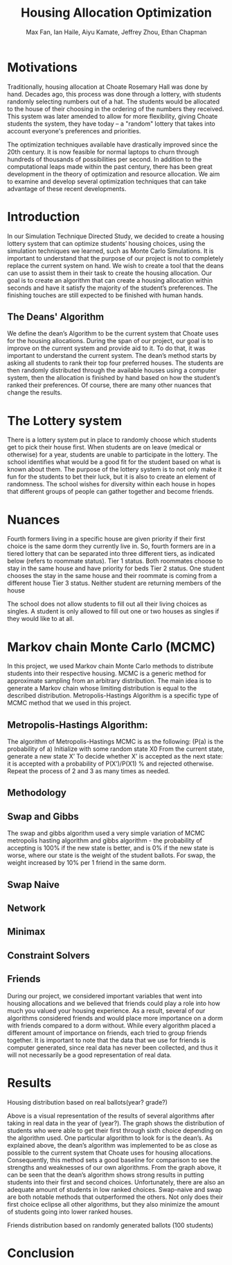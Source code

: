#+title: Housing Allocation Optimization 
#+author: Max Fan, Ian Haile, Aiyu Kamate, Jeffrey Zhou, Ethan Chapman
#+OPTIONS: toc:nil

* Motivations
Traditionally, housing allocation at Choate Rosemary Hall was done by hand.
Decades ago, this process was done through a lottery, with students randomly selecting numbers out of a hat.
The students would be allocated to the house of their choosing in the ordering of the numbers they received.
This system was later amended to allow for more flexibility, giving Choate students the system, they have today -- a "random" lottery that takes into account everyone's preferences and priorities.

The optimization techniques available have drastically improved since the 20th century.
It is now feasible for normal laptops to churn through hundreds of thousands of possibilities per second.
In addition to the computational leaps made within the past century, there has been great development in the theory of optimization and resource allocation.
We aim to examine and develop several optimization techniques that can take advantage of these recent developments.

* Introduction
In our Simulation Technique Directed Study, we decided to create a housing lottery system that can optimize students’ housing choices, using the simulation techniques we learned, such as Monte Carlo Simulations. It is important to understand that the purpose of our project is not to completely replace the current system on hand. We wish to create a tool that the deans can use to assist them in their task to create the housing allocation. Our goal is to create an algorithm that can create a housing allocation within seconds and have it satisfy the majority of the student’s preferences. The finishing touches are still expected to be finished with human hands.

** The Deans' Algorithm
We define the dean’s Algorithm to be the current system that Choate uses for the housing allocations. During the span of our project, our goal is to improve on the current system and provide aid to it. To do that, it was important to understand the current system.
The dean’s method starts by asking all students to rank their top four preferred houses. The students are then randomly distributed through the available houses using a computer system, then the allocation is finished by hand based on how the student’s ranked their preferences. Of course, there are many other nuances that change the results.

* The Lottery system
There is a lottery system put in place to randomly choose which students get to pick their house first. When students are on leave (medical or otherwise) for a year, students are unable to participate in the lottery. The school identifies what would be a good fit for the student based on what is known about them. 
The purpose of the lottery system is to not only make it fun for the students to bet their luck, but it is also to create an element of randomness. The school wishes for diversity within each house in hopes that different groups of people can gather together and become friends.

* Nuances
Fourth formers living in a specific house are given priority if their first choice  is the same dorm they currently live in. So, fourth formers are in a tiered lottery that can be separated into three different tiers, as indicated below (refers to roommate status).
Tier 1 status. Both roommates choose to stay in the same house and have priority for beds
Tier 2 status. One student chooses the stay in the same house and their roommate is coming from a different house
Tier 3 status. Neither student are returning members of the house

The school does not allow students to fill out all their living choices as singles. A student is only allowed to fill out one or two houses as singles if they would like to at all.

* Markov chain Monte Carlo (MCMC)
In this project, we used Markov chain Monte Carlo methods to distribute students into their respective housing. MCMC is a generic method for approximate sampling from an arbitrary distribution. The main idea is to generate a Markov chain whose limiting distribution is equal to the described distribution.
Metropolis-Hastings Algorithm is a specific type of MCMC method that we used in this project.
** Metropolis-Hastings Algorithm:
The algorithm of Metropolis-Hastings MCMC is as the following: (P(a) is the probability of a)
Initialize with some random state X0
From the current state, generate a new state X’
To decide whether X’ is accepted as the next state: it is accepted with a probability of P(X’)/P(X1) % and rejected otherwise.
Repeat the process of 2 and 3 as many times as needed.
** Methodology
** Swap and Gibbs
The swap and gibbs algorithm used a very simple variation of MCMC metropolis hasting algorithm and gibbs algorithm - the probability of accepting is 100% if the new state is better, and is 0% if the new state is worse, where our state is the weight of the student ballots. For swap, the weight increased by 10% per 1 friend in the same dorm.
** Swap Naive
** Network
** Minimax
** Constraint Solvers
** Friends
During our project, we considered important variables that went into housing allocations and we believed that friends could play a role into how much you valued your housing experience. As a result, several of our algorithms considered friends and would place more importance on a dorm with friends compared to a dorm without. While every algorithm placed a different amount of importance on friends, each tried to group friends together.
It is important to note that the data that we use for friends is computer generated, since real data has never been collected, and thus it will not necessarily be a good representation of real data.



* Results
Housing distribution based on real ballots(year? grade?)

Above is a visual representation of the results of several algorithms after taking in real data in the year of (year?). The graph shows the distribution of students who were able to get their first through sixth choice depending on the algorithm used. One particular algorithm to look for is the dean’s. As explained above, the dean’s algorithm was implemented to be as close as possible to the current system that Choate uses for housing allocations. Consequently, this method sets a good baseline for comparison to see the strengths and weaknesses of our own algorithms. From the graph above, it can be seen that the dean’s algorithm shows strong results in putting students into their first and second choices. Unfortunately, there are also an adequate amount of students in low ranked choices.
Swap-naive and swap are both notable methods that outperformed the others. Not only does their first choice eclipse all other algorithms, but they also minimize the amount of students going into lower ranked houses. 

Friends distribution based on randomly generated ballots (100 students)



* Conclusion
